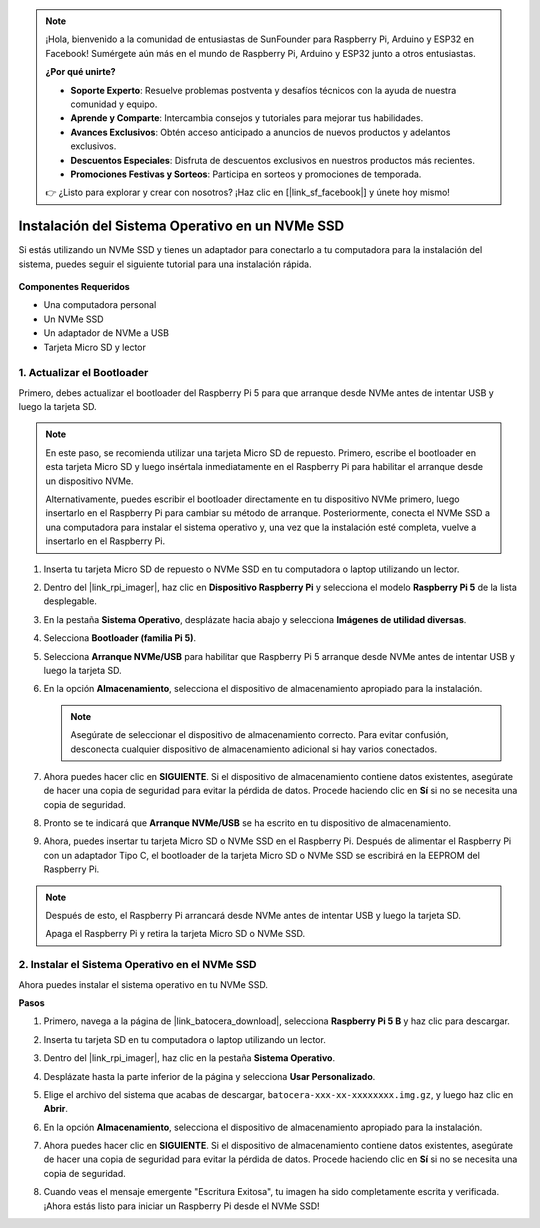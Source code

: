 .. note::

    ¡Hola, bienvenido a la comunidad de entusiastas de SunFounder para Raspberry Pi, Arduino y ESP32 en Facebook! Sumérgete aún más en el mundo de Raspberry Pi, Arduino y ESP32 junto a otros entusiastas.

    **¿Por qué unirte?**

    - **Soporte Experto**: Resuelve problemas postventa y desafíos técnicos con la ayuda de nuestra comunidad y equipo.
    - **Aprende y Comparte**: Intercambia consejos y tutoriales para mejorar tus habilidades.
    - **Avances Exclusivos**: Obtén acceso anticipado a anuncios de nuevos productos y adelantos exclusivos.
    - **Descuentos Especiales**: Disfruta de descuentos exclusivos en nuestros productos más recientes.
    - **Promociones Festivas y Sorteos**: Participa en sorteos y promociones de temporada.

    👉 ¿Listo para explorar y crear con nosotros? ¡Haz clic en [|link_sf_facebook|] y únete hoy mismo!

.. _instalar_en_nvme_ubuntu:

Instalación del Sistema Operativo en un NVMe SSD
===================================================

Si estás utilizando un NVMe SSD y tienes un adaptador para conectarlo a tu computadora para la instalación del sistema, puedes seguir el siguiente tutorial para una instalación rápida.

   .. image:: img/m2_nvme_adapter.png
        :width: 300
        :align: center  
        
**Componentes Requeridos**

* Una computadora personal
* Un NVMe SSD
* Un adaptador de NVMe a USB
* Tarjeta Micro SD y lector

.. _actualizar_bootloader:

1. Actualizar el Bootloader
-----------------------------------

Primero, debes actualizar el bootloader del Raspberry Pi 5 para que arranque desde NVMe antes de intentar USB y luego la tarjeta SD.

.. raw:: html

    <iframe width="700" height="500" src="https://www.youtube.com/embed/tCKTgAeWIjc?start=47&end=95&si=xbmsWGBvCWefX01T" title="Reproductor de video de YouTube" frameborder="0" allow="accelerometer; autoplay; clipboard-write; encrypted-media; gyroscope; picture-in-picture; web-share" referrerpolicy="strict-origin-when-cross-origin" allowfullscreen></iframe>


.. note::

    En este paso, se recomienda utilizar una tarjeta Micro SD de repuesto. Primero, escribe el bootloader en esta tarjeta Micro SD y luego insértala inmediatamente en el Raspberry Pi para habilitar el arranque desde un dispositivo NVMe.
    
    Alternativamente, puedes escribir el bootloader directamente en tu dispositivo NVMe primero, luego insertarlo en el Raspberry Pi para cambiar su método de arranque. Posteriormente, conecta el NVMe SSD a una computadora para instalar el sistema operativo y, una vez que la instalación esté completa, vuelve a insertarlo en el Raspberry Pi.

#. Inserta tu tarjeta Micro SD de repuesto o NVMe SSD en tu computadora o laptop utilizando un lector.

#. Dentro del |link_rpi_imager|, haz clic en **Dispositivo Raspberry Pi** y selecciona el modelo **Raspberry Pi 5** de la lista desplegable.

   .. image:: img/os_choose_device_pi5.png
      :width: 90%

#. En la pestaña **Sistema Operativo**, desplázate hacia abajo y selecciona **Imágenes de utilidad diversas**.

   .. image:: img/nvme_misc.png
      :width: 90%
   
#. Selecciona **Bootloader (familia Pi 5)**.

   .. image:: img/nvme_bootloader.png
      :width: 90%
      

#. Selecciona **Arranque NVMe/USB** para habilitar que Raspberry Pi 5 arranque desde NVMe antes de intentar USB y luego la tarjeta SD.

   .. image:: img/nvme_nvme_boot.png
      :width: 90%
      


#. En la opción **Almacenamiento**, selecciona el dispositivo de almacenamiento apropiado para la instalación.

   .. note::

      Asegúrate de seleccionar el dispositivo de almacenamiento correcto. Para evitar confusión, desconecta cualquier dispositivo de almacenamiento adicional si hay varios conectados.

   .. image:: img/os_choose_sd.png
      :width: 90%
      

#. Ahora puedes hacer clic en **SIGUIENTE**. Si el dispositivo de almacenamiento contiene datos existentes, asegúrate de hacer una copia de seguridad para evitar la pérdida de datos. Procede haciendo clic en **Sí** si no se necesita una copia de seguridad.

   .. image:: img/os_continue.png
      :width: 90%
      

#. Pronto se te indicará que **Arranque NVMe/USB** se ha escrito en tu dispositivo de almacenamiento.

   .. image:: img/nvme_boot_finish.png
      :width: 90%
      

#. Ahora, puedes insertar tu tarjeta Micro SD o NVMe SSD en el Raspberry Pi. Después de alimentar el Raspberry Pi con un adaptador Tipo C, el bootloader de la tarjeta Micro SD o NVMe SSD se escribirá en la EEPROM del Raspberry Pi.

.. note::

    Después de esto, el Raspberry Pi arrancará desde NVMe antes de intentar USB y luego la tarjeta SD. 
    
    Apaga el Raspberry Pi y retira la tarjeta Micro SD o NVMe SSD.


2. Instalar el Sistema Operativo en el NVMe SSD
-----------------------------------------------------

Ahora puedes instalar el sistema operativo en tu NVMe SSD.

**Pasos**

#. Primero, navega a la página de |link_batocera_download|, selecciona **Raspberry Pi 5 B** y haz clic para descargar.

   .. image:: img/batocera_download.png
      :width: 90%
      

#. Inserta tu tarjeta SD en tu computadora o laptop utilizando un lector.

#. Dentro del |link_rpi_imager|, haz clic en la pestaña **Sistema Operativo**.

   .. image:: img/os_choose_os.png
      :width: 90%
      
#. Desplázate hasta la parte inferior de la página y selecciona **Usar Personalizado**.

   .. image:: img/batocera_os_use_custom.png
      :width: 90%
      

#. Elige el archivo del sistema que acabas de descargar, ``batocera-xxx-xx-xxxxxxxx.img.gz``, y luego haz clic en **Abrir**.

   .. image:: img/batocera_os_choose.png
      :width: 90%
      

#. En la opción **Almacenamiento**, selecciona el dispositivo de almacenamiento apropiado para la instalación.

   .. image:: img/nvme_ssd_storage.png
      :width: 90%
      


#. Ahora puedes hacer clic en **SIGUIENTE**. Si el dispositivo de almacenamiento contiene datos existentes, asegúrate de hacer una copia de seguridad para evitar la pérdida de datos. Procede haciendo clic en **Sí** si no se necesita una copia de seguridad.

   .. image:: img/nvme_erase.png
      :width: 90%
      

#. Cuando veas el mensaje emergente "Escritura Exitosa", tu imagen ha sido completamente escrita y verificada. ¡Ahora estás listo para iniciar un Raspberry Pi desde el NVMe SSD!

